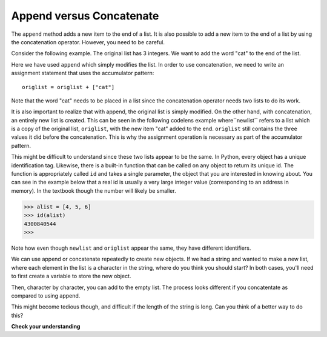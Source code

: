 ..  Copyright (C)  Brad Miller, David Ranum, Jeffrey Elkner, Peter Wentworth, Allen B. Downey, Chris
    Meyers, and Dario Mitchell.  Permission is granted to copy, distribute
    and/or modify this document under the terms of the GNU Free Documentation
    License, Version 1.3 or any later version published by the Free Software
    Foundation; with Invariant Sections being Forward, Prefaces, and
    Contributor List, no Front-Cover Texts, and no Back-Cover Texts.  A copy of
    the license is included in the section entitled "GNU Free Documentation
    License".

.. qnum::
   :prefix: seqmut-7-
   :start: 1

Append versus Concatenate
-------------------------

The ``append`` method adds a new item to the end of a list. It is also possible to add a new item to the end of a list 
by using the concatenation operator. However, you need to be careful.

Consider the following example. The original list has 3 integers. We want to add the word "cat" to the end of the list.

.. activecode:: clens8_7_1

    origlist = [45,32,88]

    origlist.append("cat")

Here we have used ``append`` which simply modifies the list. In order to use concatenation, we need to 
write an assignment statement that uses the accumulator pattern::

    origlist = origlist + ["cat"]

Note that the word "cat" needs to be placed in a list since the concatenation operator needs two lists 
to do its work.

.. codelens:: clens8_7_2
    :python: py3

    origlist = [45,32,88]

    origlist = origlist + ["cat"]

It is also important to realize that with append, the original list is simply modified. On the other hand, 
with concatenation, an entirely new list is created.  This can be seen in the following codelens example 
where``newlist`` refers to a list which is a copy of the original list, ``origlist``, with the new item 
"cat" added to the end.  ``origlist`` still contains the three values it did before the concatenation. 
This is why the assignment operation is necessary as part of the accumulator pattern.

.. codelens:: clens8_7_3
    :python: py3

    origlist = [45,32,88]

    newlist = origlist + ["cat"]

This might be difficult to understand since these two lists appear to be the same. In Python, every object 
has a unique identification tag. Likewise, there is a built-in function that can be called on any object to return 
its unique id. The function is appropriately called ``id`` and takes a single parameter, the object that you are 
interested in knowing about. You can see in the example below that a real id is usually a very large integer value 
(corresponding to an address in memory). In the textbook though the number will likely be smaller.

.. sourcecode:: python

    >>> alist = [4, 5, 6]
    >>> id(alist)
    4300840544
    >>> 

.. activecode:: ac8_7_1

    origlist = [45,32,88]
    print("origlist:", origlist)
    print("the identifier:", id(origlist))             #id of the list before changes
    newlist = origlist + ['cat'] 
    print("newlist:", newlist)   
    print("the identifier:", id(newlist))              #id of the list after concatentation
    origlist.append('cat')
    print("origlist:", origlist)
    print("the identifier:", id(origlist))             #id of the list after append is used

Note how even though ``newlist`` and ``origlist`` appear the same, they have different identifiers. 

We can use append or concatenate repeatedly to create new objects. If we had a string and wanted to make a new list, where each element in the list is a character in the string, where do you think you should start? In both cases, you'll need to first create a variable to store the new object.

.. activecode:: ac8_72

    st = "Warmth"
    a = []

Then, character by character, you can add to the empty list. The process looks different if you concatentate as compared to using append.

.. activecode:: ac8_7_3

    st = "Warmth"
    a = []
    b = a + [st[0]]
    c = b + [st[1]]
    d = c + [st[2]]
    e = d + [st[3]]
    f = e + [st[4]]
    g = f + [st[5]]
    print(g)

.. activecode:: ac8_7_4

    st = "Warmth"
    a = []
    a.append(st[0]) 
    a.append(st[1])
    a.append(st[2])
    a.append(st[3])
    a.append(st[4])
    a.append(st[5])
    print(a)

This might become tedious though, and difficult if the length of the string is long. 
Can you think of a better way to do this?

**Check your understanding**

.. mchoice:: question8_7_1
   :answer_a: [4,2,8,6,5,999]
   :answer_b: Error, you cannot concatenate a list with an integer.
   :correct: b
   :feedback_a: You cannot concatenate a list with an integer.
   :feedback_b: Yes, in order to perform concatenation you would need to write alist+[999].  You must have two lists.
   :practice: T

   What is printed by the following statements?
   
   .. code-block:: python

     alist = [4,2,8,6,5]
     alist = alist + 999
     print(alist)

